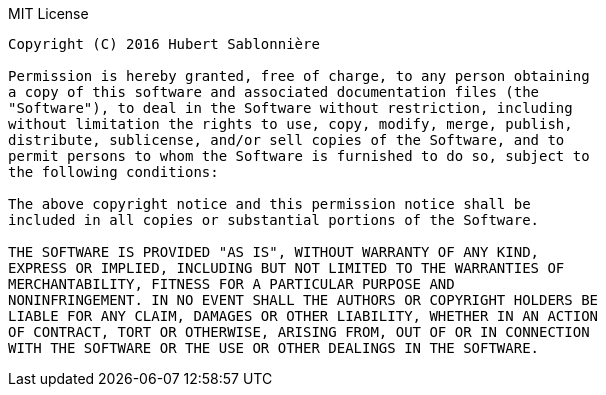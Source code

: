 .MIT License
....
Copyright (C) 2016 Hubert Sablonnière

Permission is hereby granted, free of charge, to any person obtaining
a copy of this software and associated documentation files (the
"Software"), to deal in the Software without restriction, including
without limitation the rights to use, copy, modify, merge, publish,
distribute, sublicense, and/or sell copies of the Software, and to
permit persons to whom the Software is furnished to do so, subject to
the following conditions:

The above copyright notice and this permission notice shall be
included in all copies or substantial portions of the Software.

THE SOFTWARE IS PROVIDED "AS IS", WITHOUT WARRANTY OF ANY KIND,
EXPRESS OR IMPLIED, INCLUDING BUT NOT LIMITED TO THE WARRANTIES OF
MERCHANTABILITY, FITNESS FOR A PARTICULAR PURPOSE AND
NONINFRINGEMENT. IN NO EVENT SHALL THE AUTHORS OR COPYRIGHT HOLDERS BE
LIABLE FOR ANY CLAIM, DAMAGES OR OTHER LIABILITY, WHETHER IN AN ACTION
OF CONTRACT, TORT OR OTHERWISE, ARISING FROM, OUT OF OR IN CONNECTION
WITH THE SOFTWARE OR THE USE OR OTHER DEALINGS IN THE SOFTWARE.
....
